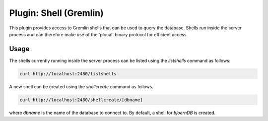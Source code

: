 Plugin: Shell (Gremlin)
=======================

This plugin provides access to Gremlin shells that can be used to
query the database. Shells run inside the server process and can
therefore make use of the 'plocal' binary protocol for efficient
access.

Usage
-----

The shells currently running inside the server process can be listed
using the `listshells` command as follows:

.. code-block:: none

	curl http://localhost:2480/listshells

A new shell can be created using the `shellcreate` command as follows.

.. code-block:: none

	curl http://localhost:2480/shellcreate/[dbname]

where `dbname` is the name of the database to connect to. By default,
a shell for `bjoernDB` is created.
